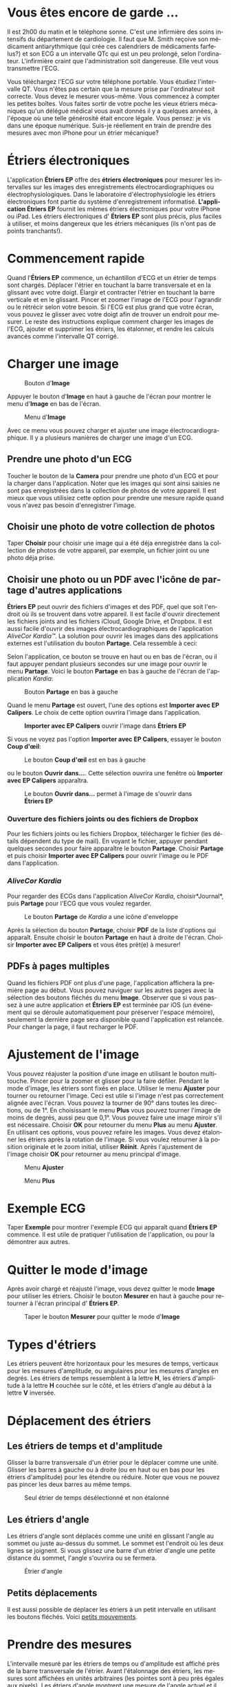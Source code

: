 #+TITLE:     
#+AUTHOR:    David Mann
#+EMAIL:     mannd@epstudiossoftware.com
#+DATE:      [2015-04-02 Thu]
#+DESCRIPTION: EP Calipers Help
#+KEYWORDS:
#+LANGUAGE:  fr
#+OPTIONS:   H:3 num:nil toc:t \n:nil @:t ::t |:t ^:t -:t f:t *:t <:t
#+OPTIONS:   TeX:t LaTeX:t skip:nil d:nil todo:t pri:nil tags:not-in-toc
#+INFOJS_OPT: view:nil toc:nil ltoc:t mouse:underline buttons:0 path:http://orgmode.org/org-info.js
#+EXPORT_SELECT_TAGS: export
#+EXPORT_EXCLUDE_TAGS: noexport
#+LINK_UP:   
#+LINK_HOME: 
#+XSLT:
#+HTML_HEAD: <style media="screen" type="text/css"> img {max-width: 100%; height: auto;} </style>
* Vous êtes encore de garde ...
Il est 2h00 du matin et le téléphone sonne.  C'est une infirmière des soins intensifs du département de cardiologie.  Il faut que M. Smith reçoive son médicament antiarythmique (qui crée ces calendriers de médicaments farfelus?) et son ECG a un intervalle QTc qui est un peu prolongé, selon l'ordinateur.  L'infirmière craint que l'administration soit dangereuse.  Elle veut vous transmettre l'ECG.

Vous téléchargez l'ECG sur votre téléphone portable.  Vous étudiez l'intervalle QT.  Vous n'êtes pas certain que la mesure prise par l'ordinateur soit correcte.  Vous devez le mesurer vous-même.  Vous commencez à compter les petites boîtes.  Vous faites sortir de votre poche les vieux étriers mécaniques qu'un délégué médical vous avait donnés il y a quelques années, à l'époque où une telle générosité était encore légale.  Vous pensez: je vis dans une époque numérique. Suis-je réellement en train de prendre des mesures avec mon iPhone pour un étrier mécanique?
* Étriers électroniques
L'application *Étriers EP* offre des *étriers électroniques* pour mesurer les intervalles sur les images des enregistrements électrocardiographiques ou électrophysiologiques.  Dans le laboratoire d'électrophysiologie les étriers électroniques font partie du système d'enregistrement informatisé.  *L'application Étriers EP* fournit les mêmes étriers électroniques pour votre iPhone ou iPad.  Les étriers électroniques d' *Étriers EP* sont plus précis, plus faciles à utiliser, et moins dangereux que les étriers mécaniques (ils n'ont pas de points tranchants!).
* Commencement rapide
Quand l'*Étriers EP* commence, un échantillon d'ECG et un étrier de temps sont chargés.  Déplacer l'étrier en touchant la barre transversale et en la glissant avec votre doigt.  Élargir et contracter l'étrier en touchant la barre verticale et en le glissant.  Pincer et zoomer l'image de l'ECG pour l'agrandir ou le rétrécir selon votre besoin.  Si l'ECG est plus grand que votre écran, vous pouvez le glisser avec votre doigt afin de trouver un endroit pour mesurer.  Le reste des instructions explique comment charger les images de l'ECG, ajouter et supprimer les étriers, les étalonner, et rendre les calculs avancés comme l'intervalle QT corrigé.

* Charger une image
#+CAPTION: Bouton d'*Image*
[[./img/image_button.png]]

Appuyer le bouton d'*Image* en haut à gauche de l'écran pour montrer le menu d'*Image* en bas de l'écran.
#+CAPTION: Menu d'*Image*
[[./img/image_menu.png]]

Avec ce menu vous pouvez charger et ajuster une image électrocardiographique.  Il y a plusieurs manières de charger une image d'un ECG.
** Prendre une photo d'un ECG
[[./img/camera_icon.png]]Toucher le bouton de la *Camera* pour prendre une photo d'un ECG et pour la charger dans l'application.  Noter que les images qui sont ainsi saisies ne sont pas enregistrées dans la collection de photos de votre appareil.  Il est mieux que vous utilisiez cette option pour prendre une mesure rapide quand vous n'avez pas besoin d'enregistrer l'image.
** Choisir une photo de votre collection de photos
Taper *Choisir* pour choisir une image qui a été déja enregistrée dans la collection de photos de votre appareil, par exemple, un fichier joint ou une photo déja prise.
** Choisir une photo ou un PDF avec l'icône de partage d'autres applications
*Étriers EP* peut ouvrir des fichiers d'images et des PDF, quel que soit l'endroit où ils se trouvent dans votre appareil.  Il est facile d'ouvrir directement les fichiers joints and les fichiers iCloud, Google Drive, et Dropbox.  Il est aussi facile d'ouvrir des images électrocardiographiques de l'application /AliveCor Kardia™/.  La solution pour ouvrir les images dans des applications externes est l'utilisation du bouton *Partage*.  Cela ressemble à ceci: [[./img/share_icon.png]]

Selon l'application, ce bouton se trouve en haut ou en bas de l'écran, ou il faut appuyer pendant plusieurs secondes sur une image pour ouvrir le menu *Partage*.  Voici le bouton *Partage* en bas à gauche de l'écran de l'application /Kardia/:
#+CAPTION: Bouton *Partage* en bas à gauche
[[./img/aliveecgtop.png]]

Quand le menu *Partage* est ouvert, l'une des options est *Importer avec EP Calipers*.  Le choix de cette option ouvrira l'image dans l'application.

#+CAPTION: *Importer avec EP Calipers* ouvrir l'image dans *Étriers EP*
[[./img/copy_to_ep_calipers.png]]

Si vous ne voyez pas l'option *Importer avec EP Calipers*, essayer le bouton *Coup d'œil*: 

#+CAPTION: Le bouton *Coup d'œil* est en bas à gauche
[[./img/quicklook.png]]

ou le bouton *Ouvrir dans...*.  Cette sélection ouvrira une fenêtre où *Importer avec EP Calipers* apparaîtra.

#+CAPTION: Le bouton *Ouvrir dans...* permet à l'image de s'ouvrir dans *Étriers EP*
[[./img/openin.png]]

*** Ouverture des fichiers joints ou des fichiers de Dropbox
Pour les fichiers joints ou les fichiers Dropbox, télécharger le fichier (les détails dépendent du type de mail).  En voyant le fichier, appuyer pendant quelques secondes pour faire apparaître le bouton *Partage*.  Choisir *Partage* et puis choisir *Importer avec EP Calipers* pour ouvrir l'image ou le PDF dans l'application.

*** /AliveCor Kardia/
Pour regarder des ECGs dans l'application /AliveCor Kardia/, choisir*Journal*, puis *Partage* pour l'ECG que vous voulez regarder.

#+CAPTION: Le bouton *Partage* de /Kardia/ a une icône d'enveloppe
[[./img/alive_ecg.png]]

Après la sélection du bouton *Partage*, choisir *PDF* de la liste d'options qui apparaît.  Ensuite choisir le bouton *Partage* en haut à droite de l'écran.  Choisir *Importer avec EP Calipers* et vous êtes prêt(e) à mesurer!

** PDFs à pages multiples
Quand les fichiers PDF ont plus d'une page, l'application affichera la première page au début. Vous pouvez naviguer sur les autres pages avec la sélection des boutons fléchés du menu *Image*.  Observer que si vous passez à une autre application et *Étriers EP* est terminée par iOS (un événement qui se déroule automatiquement pour préserver l'espace mémoire), seulement la dernière page sera disponible quand l'application est relancée.  Pour changer la page, il faut recharger le PDF.
* Ajustement de l'image
Vous pouvez réajuster la position d'une image en utilisant le bouton multitouche.  Pincer pour la zoomer et glisser pour la faire défiler.  Pendant le mode d'image, les étriers sont fixés en place.  Utiliser le menu *Ajuster* pour tourner ou retourner l'image.  Ceci est utile si l'image n'est pas correctement alignée avec l'écran. Vous pouvez la tourner de 90° dans toutes les directions, ou de 1°. En choisissant le menu *Plus* vous pouvez tourner l'image de moins de degrés, aussi peu que 0,1°.  Vous pouvez faire une image miroir s'il est nécessaire.  Choisir *OK* pour retourner du menu *Plus* au menu *Ajuster*.  En utilisant ces options, vous pouvez refaire les images.  Vous devez étalonner les étriers après la rotation de l'image.  Si vous voulez retourner à la position originale et le zoom initial, utiliser *Réinit*.  Après l'ajustement de l'image choisir *OK* pour retourner au menu principal d'image.
#+CAPTION: Menu *Ajuster*
[[./img/adjust_menu.png]]
#+CAPTION: Menu *Plus*
[[./img/more_menu.png]]
* Exemple ECG
Taper *Exemple* pour montrer l'exemple ECG qui apparaît quand *Étriers EP* commence.  Il est utile de pratiquer l'utilisation de l'application, ou pour la démontrer aux autres.
* Quitter le mode d'image
Après avoir chargé et réajusté l'image, vous devez quitter le mode *Image* pour utiliser les étriers.  Choisir le bouton *Mesurer* en haut à gauche pour retourner à l'écran principal d' *Étriers EP*.
#+CAPTION: Taper le bouton *Mesurer* pour quitter le mode d'*Image*
[[./img/measure_button.png]]
* Types d'étriers
Les étriers peuvent être horizontaux pour les mesures de temps, verticaux pour les mesures d'amplitude, ou angulaires pour les mesures d'angles en degrés.  Les étriers de temps ressemblent à la lettre *H*, les étriers d'amplitude à la lettre *H* couchée sur le côté, et les étriers d'angle au début à la lettre *V* inversée.
* Déplacement des étriers
** Les étriers de temps et d'amplitude
Glisser la barre transversale d'un étrier pour le déplacer comme une unité.  Glisser les barres à gauche ou à droite (ou en haut ou en bas pour les étriers d'amplitude) pour les étendre ou réduire.  Noter que vous ne pouvez pas pincer les deux barres au même temps. 
#+CAPTION: Seul étrier de temps désélectionné et non étalonné
[[./img/uncalibrated_caliper.png]]
** Les étriers d'angle
Les étriers d'angle sont déplacés comme une unité en glissant l'angle au sommet ou juste au-dessus du sommet.  Le sommet est l'endroit où les deux lignes se joignent.  Si vous glissez une barre d'un étrier d'angle une petite distance du sommet, l'angle s'ouvrira ou se fermera.
#+CAPTION: Étrier d'angle
[[./img/angle_caliper.png]]
** Petits déplacements
Il est aussi possible de déplacer les étriers à un petit intervalle en utilisant les boutons fléchés.  Voici [[tweak][petits mouvements]].
* Prendre des mesures
L'intervalle mesuré par les étriers de temps ou d'amplitude est affiché près de la barre transversale de l'étrier.  Avant l'étalonnage des étriers, les mesures sont affichées en unités arbitraires (les pointes sont à peu près égales aux pixels).  Les étriers d'angle montrent une mesure de l'angle actuel et il ne faut pas les étalonner.
* Addition et suppression d'étriers
Choisir *+* sur le menu principal pour ajouter de nouveaux étriers.
#+CAPTION: Menu principal
[[./img/main_menu2.png]]

Choisir *Temps*, *Amplitude*, ou *Angle* pour ajouter le type d'étrier que vous voulez.

Taper deux fois sur un étrier pour le supprimer.
#+CAPTION: Menu d'ajouter un étrier
[[./img/add_caliper_menu.png]]
* Sélection d'un étrier
Quand il y a plus d'un étrier sur l'écran, il faut qu'un étrier soit choisi comme l'étrier actif pour l'étalonner ou pour faire les calculs.  Par défaut un étrier non choisi est bleu et un étrier choisi est rouge. Vous pouvez changer les couleurs en utilisant les [[app preferences][préférences]].  Il est aussi possible de [[colors][changer les couleurs d'étriers individuels]].  Une simple touche sur un étrier non choisi le choisira.  Une deuxième touche encore (mais pas trop vite, parce que une double touche supprimera l'étrier) le désélectionnera.  Comme il peut y avoir un seul étrier choisi à la fois, la sélection d'un étrier va désélectionner un autre étrier qui est sélectionné.  Parfois un étrier sera choisi automatiquement, par exemple pour faire de l'étalonnage, si aucun étrier n'est déjà choisi.  Si vous voulez choisir un autre étrier, il faut simplement le taper.
#+CAPTION: Deux étriers non choisis, un de temps et un d'amplitude.  L'étrier de temps est sélectionné.
[[./img/selected_caliper.png]]
* <<moreoptions>>Plus d'options
** Plus de menus
#+CAPTION: Le menu étrier *Plus*
[[./img/more_caliper_menu.png]]

La sélection du bouton *Plus* du menu principal ouvre le menu au-dessus.  Les options de ce menu sont décrites ensuite.
** <<colors>>Changer les couleurs d'étriers
Au début les couleurs des étriers sont fixés par les [[app preferences][préférences]] et ces couleurs sont appliquées à tous les nouveaux étriers ajoutés.  Cependant, après qu'un étrier est ajouté, sa couleur peut être changée.  Les changements de couleur persistent jusqu'à ce que les étriers soient supprimés ou l'application soit arrêtée.  Sur le menu *Plus*, choisir le bouton *Couleur*.  Puis appuyer pendant quelques secondes sur un étrier pour montrer le sélecteur de couleur.  Choisir une couleur et l'étrier prendra cette couleur-là.
#+CAPTION: Sélecteur de couleur
[[./img/color_picker.png]]

** <<tweak>>Petits mouvements
Parfois vous aimeriez raffiner la position d'un étrier, ou vous trouvez qu'il est trop difficile de le positionner exactement en glissant ses composants avec votre doigt.  Vous pouvez faire ces petits mouvements avec le bouton *Régler*.  D'abord, appuyer sur le bouton et puis appuyer pendant quelques secondes sur un des composants de l'étrier choisi (barre transversale, barre latérale ou, en cas d'un étrier d'angle, peut-être le sommet) et un menu avec des boutons du mouvement apparaîtra.  Des boutons avec des flèches à gauche, à droite, montantes ou descendantes déplaceront le composant choisi ou tout l'étrier en utilisant des petits mouvements.  Vous pouvez les déplacer par un seul point ou par un dixième d'un point, selon quel type de flèche vous appuyez (⇨ or →).  Appuyer le bouton *OK* pour retourner au menu principal.
#+CAPTION: Les boutons pour ajuster la position des étriers
[[./img/tweak_menu.png]]

Noter les abréviations des composants: Barre t = Barre transversale, Barre g = Barre gauche, Barre d = Barre droite, Barre sup = Barre supérieure, Barre inf = Barre inférieure.
** Fixer l'image
Pendant le mouvement et l'ajustement des étriers, vous pouvez parfois déplacer l'image ECG involontairement.  Choisir *Immobiliser* pour immobiliser l'image sur l'écran.  Un message apparaîtra en haut de l'écran pour indiquer que l'image est immobilisée.  Démobiliser l'image en choisissant *Démobiliser*.
* Étalonnage
Choisir *Étalonner*.  Étirer l'étrier sélectionné sur un intervalle connu (par exemple 1 000 msec de temps, ou 10 mm d'amplitude).  Choisir *Définir*.  Dans la boîte de dialogue, entrer l'intervalle et les unités (par exemple 500 msec, ou 1 sec, ou 1 mV).  Choisir *Définir* dans la boîte du dialogue pour définir l'étalonnage.  Noter qu'il faut que les étriers de temps et d'amplitude soient étalonnés individuellement.  Après l'étalonnage, les étriers montreront les intervalles avec les unités utilisées pour les étalonner.  Des nouveaux étriers créés utiliseront le même étalonnage.
#+CAPTION: Étrier de temps qui sera étalonné
[[./img/pre_calibration.png]]
#+CAPTION: Étrier de temps après l'étalonnage
[[./img/post_calibration.png]]

Il ne faut pas étalonner les étriers d'angle.  Cependant, après l'étalonnage d'étriers de temps et d'amplitude, les étriers d'angle peuvent être utilisés comme un [[Brugadometer]].
* Changement de l'étalonnage
Vous pouvez réétalonner à tout moment.  L'étalonnage peut être complètement effacé en choisissant *Effacer* sur le menu d'étalonnage.  Noter que l'étalonnage continue quand l'appareil est tourné ou l'image est zoomée.  La sélection d'une nouvelle image réinitialisera l'étalonnage.
* Intervalle/fréquence
Après qu'un étrier de temps est étalonné, si vous utilisez des unités du temps (par exemple msec ou sec) pour l'étalonnage, il est possible d'alterner entre les mesures d'intervalle (par exemple 600 msec) et les mesures de fréquence cardiaque (par exemple 100 bpm) en choisissant *Intervalle/FC* ou *Int/FC*.
* Calcul de la fréquence moyenne et de l'intervalle moyen
Sélectionner un étrier étalonné et mesurer un nombre d'intervalles.  Choisir *Fréquence moyenne* or *FCM* et entrer le nombre d'intervalles mesurés.  Une boîte de dialogue montrera la fréquence cardiaque moyenne calculée et l'intervalle moyen.  Cela est utile pour le calcul des fréquences et des intervalles pendant un rythme irrégulier, par exemple la fibrillation auriculaire.
* Calcul du QT corrigé
Choisir *QTc*.  Étendre l'étrier sélectionné sur un ou plusieurs intervalles RR et puis choisir *Mesurer*.  Entrer le nombre d'intervalles étant mesurés et puis choisir *Continuer*.  Utiliser le même étrier pour mesurer l'intervalle QT.  Choisir *Mesurer*.  Une boîte de dialogue montrera le QT calculé en utilisant la formule de Bazett.
** Petits mouvements pendant la mesure QT
Noter qu'avec toutes les autres mesures, il est possible de faire des petits mouvements des étriers en utilisant les boutons fléchés dans le menu *Régler* avant de les mesurer.  Cependant, pendant la deuxième étape de la mesure de QT corrigé (la mesure QT), le menu *Régler* n'est pas disponible à cause de la présence du menu de la mesure QT.  Ainsi, pour faire des petits mouvements pendant la mesure du QT, il faut appuyer sur les composants d'un étrier pendant quelques secondes et puis l'étrier peut être utilisé pour montrer les flèches de mouvement.  Cela permet des petits mouvements pendant la mesure du QT, avant le dernier calcul du QT corrigé.  Cette préférence est facultative.  Il y a ceux qui hésitent pendant le mouvement d'un étrier, mais ces hésitations peuvent ouvrir le menu *Régler*.  Cela peut entraîner des problèmes.  Pour cette raison les appuis qui durent longtemps ne sont pas disponibles dans toute l'application.  Néanmoins, dans ce cas il est quand même possible d'effectuer cette fonction.  Activer cette [[app preferences][préférence]] en choisissant *Permettre de régler pendant QTc*.
#+CAPTION: La mesure du QTc première étape: mesurer un ou plusieurs intervalles RR
[[./img/qtc_first_step.png]]
#+CAPTION: La mesure du QTc deuxième étape: mesurer l'intervalle QT
[[./img/qtc_second_step.png]]
#+CAPTION: Résultat du QTc
[[./img/qtc_result.png]]
* <<Brugadometer>> « Brugadometer »
Le *Brugadometer* est un outil de diagnostic, utilisé pour l'analyse du syndrome de Brugada.  Cet outil a été développé en collaboration avec Dr. Adrian Baranchuk et ses collègues à l'Université Queens, Kingston, en Ontario.  Le Brugadometer peut distinguer entre un bloc de branche droite incomplète, et un motif du syndrome de Brugada aux fils V1 ou V2.  Cet outil est en cours de développement dans *Étriers EP* et il évoluera dans des futures versions.  Pour utiliser le *Brugadometer*, il faut étalonner un étrier de temps en msec ou mm et un étrier d'amplitude en mm.  Ensuite, un étrier d'angle apparaîtra avec un triangle au sommet comme ceci.
#+CAPTION: Brugadometer avec une base de triangle 5 mm au-dessous du sommet de l'étrier
[[./img/brugadometer1.png]]

La base du triangle sera localisée à 5 mm au-dessous du sommet du triangle.  L'alignement correct de ce triangle avec l'onde r' pour un individu soupçonné d'avoir le syndrome de Brugada donnera la mesure de l'angle beta et la mesure de la base du triangle 5 mm au-dessous du sommet.  Une base de triangle qui est > 160 msec (4 mm à une vitesse standard de 25 mm par seconde) suggère la présence du syndrome de Brugada.  Voici [[https://www.ncbi.nlm.nih.gov /pmc/articles/PMC4040869/][de Luna AB, Garcia-Niebla J, Baranchuk A.  New electrocardiographic features in Brugada syndrome. Curr Cardiol Rev. 2014 Aug; 10(3): 175-180]] pour plus d'informations.
* <<app preferences>>Préférences
Vos préférences comme les couleurs des étriers et les intervalles par défaut de l'étalonnage peuvent être choisies dans l'application de préférences de votre appareil sous la catégorie *Étriers EP*. Vous pouvez les changer également en choisissant le menu *Préférences* du menu *Action*, que vous pouvez ouvrir en appuyant sur cette icône: [[./img/share_icon.png]] en haut à droite de l'écran.  Après le changement des préférences, retourner à l'application par la sélection du bouton de retour en haut à gauche de l'écran des préférences.
* Problèmes et limitations
- Les images prises avec le bouton *Camera* ne sont pas sauvegardées dans vos photos.  L'utilisation de l'appareil photo dans l'application est recommandée pour l'analyse rapide quand vous ne voulez pas enregistrer une image à long terme.
- La rotation de l'appareil ne préservera pas la relation entre l'image de l'ECG et les étriers.  Cependant l'étalonnage est /est/ conservé avec la rotation.
- Il est fortement recommandé de réétalonner les étriers si l'image (pas l'appareil) est tournée.  L'application ne l'exige pas quand même.
- Si l'application est mise en arrière-plan (par exemple quand vous changez d'une autre application) et puis est supprimée par le système d'exploitation (quelque chose que l'iOS fait pour préserver la mémoire), /et/ si vous avez téléchargé un fichier PDF avec plusieurs pages, seulement la dernière page que vous avez vue sera disponible.  Une boîte de dialogue apparaîtra dans ce cas.  S'il faut changer la page dans cette situation, il faut que vous changiez le PDF encore.
* Remerciements
- Je remercie Dr. Michael Katz pour l'idée.
- Je remercie Dr. Adrian Baranchuk et ses collaborateurs de l'Université Queen de Kingston en Ontario au Canada pour le concept du « Brugadometer » et pour leur aide en appliquant cet algorithme.
- Le code source d'*Étriers EP* est disponible sur [[https://github.com/mannd/epc alipers][GitHub]].
- *Étriers EP* est un logiciel libre et il est sous [[https://www.apache.org/licen ses/LICENSE-2.0.html][Apache License Version 2.0]].  Nous ne fournissons aucune garantie sur la précision de l'application.  Utilisez-la à vos risques et périls.
- Pour des questions, des rapports d'erreurs, ou des suggestions, contactez mannd@epstudiossoftware.com.
- Le site Internet: https://www.epstudiossoftware.com.
